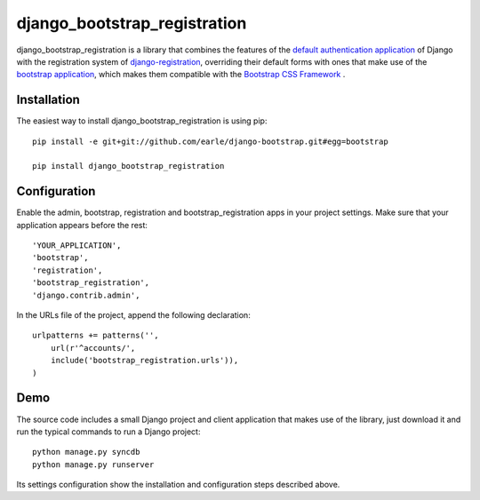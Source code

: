 =============================
django_bootstrap_registration
=============================

django_bootstrap_registration is a library that combines the 
features of the `default authentication application <https://docs.djangoproject.com/en/1.4/topics/auth/#module-django.contrib.auth>`_
of Django with the registration system of `django-registration <https://bitbucket.org/ubernostrum/django-registration/>`_,
overriding their default forms with ones that make use of the
`bootstrap application <https://github.com/earle/django-bootstrap>`_, which
makes them compatible with the `Bootstrap CSS Framework <http://twitter.github.com/bootstrap/>`_
.

Installation
============

The easiest way to install django_bootstrap_registration is using pip::

    pip install -e git+git://github.com/earle/django-bootstrap.git#egg=bootstrap

    pip install django_bootstrap_registration

Configuration
=============

Enable the admin, bootstrap, registration and bootstrap_registration apps in
your project settings. Make sure that your application appears before the rest::

    'YOUR_APPLICATION',
    'bootstrap',
    'registration',
    'bootstrap_registration',
    'django.contrib.admin',

In the URLs file of the project, append the following declaration::

    urlpatterns += patterns('',
        url(r'^accounts/',        
        include('bootstrap_registration.urls')),
    )

Demo
====

The source code includes a small Django project and client application that
makes use of the library, just download it and run the typical commands to run
a Django project::

    python manage.py syncdb
    python manage.py runserver

Its settings configuration show the installation and configuration steps
described above.